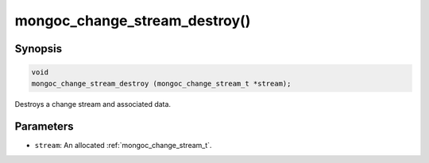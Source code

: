 .. _mongoc_change_stream_destroy

mongoc_change_stream_destroy()
==============================

Synopsis
--------

.. code-block:: c

  void
  mongoc_change_stream_destroy (mongoc_change_stream_t *stream);

Destroys a change stream and associated data.

Parameters
----------

* ``stream``: An allocated :ref:`mongoc_change_stream_t`.